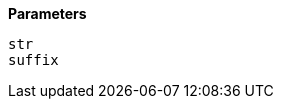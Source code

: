 // This is generated by ESQL's AbstractFunctionTestCase. Do no edit it. See ../README.md for how to regenerate it.

*Parameters*

`str`::


`suffix`::

